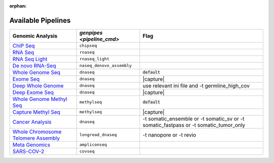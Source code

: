 :orphan:

.. _docs_available_pipelines:

.. spelling:word-list::

   SARS-COV-2
   COV
   fastpass
   germline_high_cov
   germline
   cov

Available Pipelines
===================

.. list-table:: 
   :header-rows: 1
   :widths: auto
   :class: table-responsive

   * - Genomic Analysis
     - `genpipes <pipeline_cmd>`
     - Flag
   * - `ChIP Seq`_
     - ``chipseq``
     -  
   * - `RNA Seq`_
     - ``rnaseq``
     - 
   * - `RNA Seq Light`_
     - ``rnaseq_light``
     -  
   * - `De novo RNA-Seq`_
     - ``naseq_denovo_assembly``
     -  
   * - `Whole Genome Seq`_
     - ``dnaseq``
     - :code:`default`
   * - `Exome Seq <Whole Genome Seq>`_
     - ``dnaseq``
     - |capture|
   * - `Deep Whole Genome <Whole Genome Seq>`_
     - ``dnaseq``
     - |ini_file|
   * - `Deep Exome Seq <Whole Genome Seq>`_
     - ``dnaseq``
     - |capture|
   * - `Whole Genome Methyl Seq <Methyl WGS>`_
     - ``methylseq``
     - :code:`default`
   * - `Capture Methyl Seq <Methyl WGS>`_
     - ``methylseq``
     - |capture| 
   * - `Cancer Analysis <Whole Genome Seq>`_
     - ``dnaseq``
     - |somatic|
   * - `Whole Chromosome Telomere Assembly <Longread DNA Seq>`_
     - ``longread_dnaseq``
     - |lr_flags|
   * - `Meta Genomics`_
     - ``ampliconseq``
     - 
   * - `SARS-COV-2 <SARS-COV-2 Sequencing>`_
     - ``covseq``
     -  

.. Substitution strings and links

.. |capture| replace:: capture :ref:`BED file<docs_bed_file>` in Readset file or init file 
.. |ini_file| replace:: use relevant ini file and -t germline_high_cov
.. |somatic| replace:: -t somatic_ensemble or -t somatic_sv or -t somatic_fastpass or -t somatic_tumor_only 
.. |lr_flags| replace:: -t nanopore or -t revio 

.. _ChIP Seq: https://github.com/c3g/GenPipes/blob/main/genpipes/pipelines/chipseq/README.md
.. _RNA Seq: https://github.com/c3g/GenPipes/blob/main/genpipes/pipelines/rnaseq/README.md
.. _RNA Seq Light: https://github.com/c3g/GenPipes/blob/main/genpipes/pipelines/rnaseq_light/README.md
.. _De novo RNA-Seq: https://github.com/c3g/GenPipes/blob/main/genpipes/pipelines/rnaseq_denovo_assembly/README.md
.. _Whole Genome Seq: https://github.com/c3g/GenPipes/blob/main/genpipes/pipelines/dnaseq/README.md
.. _Exome Seq: https://github.com/c3g/GenPipes/blob/main/genpipes/pipelines/dnaseq/README.md
.. _DNA High Coverage Seq: https://github.com/c3g/GenPipes/blob/main/genpipes/pipelines/dnaseq/README.md
.. _Deep Exome Seq: https://github.com/c3g/GenPipes/blob/main/genpipes/pipelines/dnaseq/README.md
.. _Methyl WGS: https://github.com/c3g/GenPipes/blob/main/genpipes/pipelines/methylseq/README.md
.. _Capture Methyl WGS: https://github.com/c3g/GenPipes/blob/main/genpipes/pipelines/methylseq/README.md
.. _Cancer Analysis: https://github.com/c3g/GenPipes/blob/main/genpipes/pipelines/dnaseq/README.md
.. _Meta Genomics: https://github.com/c3g/GenPipes/blob/main/genpipes/pipelines/ampliconseq/README.md
.. _SARS-COV-2 Sequencing: https://github.com/c3g/GenPipes/blob/main/genpipes/pipelines/covseq/README.md
.. _Longread DNA Seq: https://github.com/c3g/GenPipes/blob/main/genpipes/pipelines/longread_dnaseq/README.md
